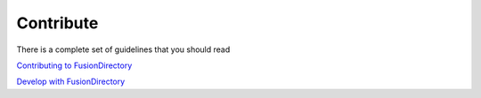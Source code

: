 Contribute
==========

There is a complete set of guidelines that you should read

`Contributing to FusionDirectory <https://gitlab.fusiondirectory.org/fusiondirectory/fd/blob/1.3-dev/CONTRIBUTING.md>`_

`Develop with FusionDirectory <https://fusiondirectory-developer-documentation.readthedocs.io/en/latest/>`_
